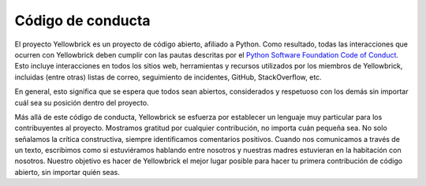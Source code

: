 Código de conducta
==================

El proyecto Yellowbrick es un proyecto de código abierto, afiliado a Python. Como resultado, todas las interacciones que ocurren con Yellowbrick deben cumplir con las pautas descritas por el `Python Software Foundation Code of Conduct <https://www.python.org/psf/codeofconduct/>`__. Esto incluye interacciones en todos los sitios web, herramientas y recursos utilizados por los miembros de Yellowbrick, incluidas (entre otras) listas de correo, seguimiento de incidentes, GitHub, StackOverflow, etc.

En general, esto significa que se espera que todos sean abiertos, considerados y
respetuoso con los demás sin importar cuál sea su posición dentro del proyecto.

Más allá de este código de conducta, Yellowbrick se esfuerza por establecer un lenguaje muy particular para los contribuyentes al proyecto. Mostramos gratitud por cualquier contribución, no importa cuán pequeña sea. No solo señalamos la crítica constructiva, siempre identificamos comentarios positivos. Cuando nos comunicamos a través de un texto, escribimos como si estuviéramos hablando entre nosotros y nuestras madres estuvieran en la habitación con nosotros. Nuestro objetivo es hacer de Yellowbrick el mejor lugar posible para hacer tu primera contribución de código abierto, sin importar quién seas.
